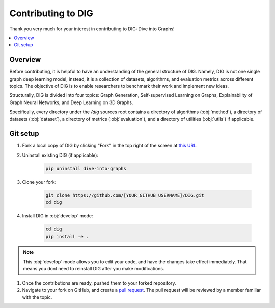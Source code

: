 Contributing to DIG
=========

Thank you very much for your interest in contributing to DIG: Dive into Graphs!

.. contents::
    :local:
    
Overview
-------

Before contributing, it is helpful to have an understanding of the general structure of DIG. Namely, DIG is not one single graph deep learning model; instead, it is a collection of datasets, algorithms, and evaluation metrics across different topics. The objective of DIG is to enable researchers to benchmark their work and implement new ideas.

Structurally, DIG is divided into four topics: Graph Generation, Self-supervised Learning on Graphs, Explainability of Graph Neural Networks, and Deep Learning on 3D Graphs.

Specifically, every directory under the `/dig` sources root contains a directory of algorithms (:obj:`method`), a directory of datasets (:obj:`dataset`), a directory of metrics (:obj:`evaluation`), and a directory of utilities (:obj:`utils`) if applicable.


Git setup
-------

#. Fork a local copy of DIG by clicking "Fork" in the top right of the screen at `this URL <(https://github.com/divelab/DIG)>`_.

#. Uninstall existing DIG (if applicable):

    .. code-block:: none

       pip uninstall dive-into-graphs


#. Clone your fork:

    .. code-block:: none

       git clone https://github.com/[YOUR_GITHUB_USERNAME]/DIG.git
       cd dig

#. Install DIG in :obj:`develop` mode:

    .. code-block:: none
    
       cd dig
       pip install -e .
       
.. note::
    This :obj:`develop` mode allows you to edit your code, and have the changes take effect immediately. That means you dont need to reinstall DIG after you make modifications.
    
#. Once the contributions are ready, pushed them to your forked repository.

#. Navigate to your fork on GitHub, and create a `pull request <https://docs.github.com/en/github/collaborating-with-issues-and-pull-requests/creating-a-pull-request>`_. The pull request will be reviewed by a member familiar with the topic.


